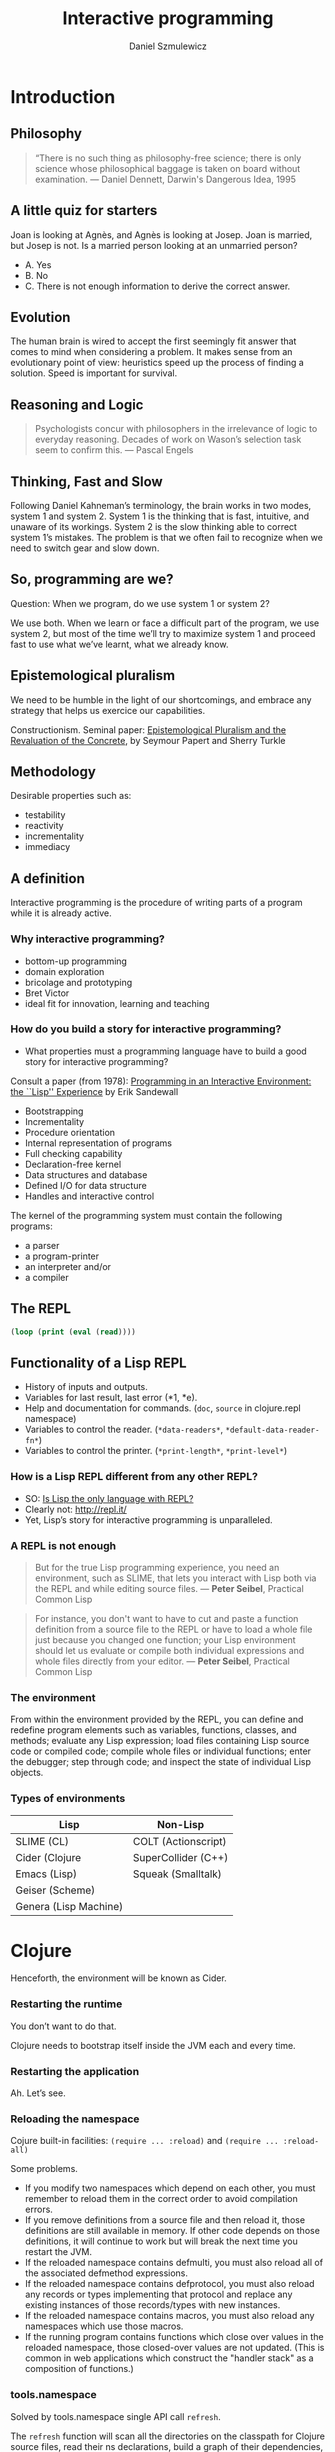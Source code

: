 #+REVEAL_ROOT: https://cdn.jsdelivr.net/reveal.js/2.6.2/
#+REVEAL_THEME: moon
#+OPTIONS: num:nil toc:nil
#+REVEAL_DEFAULT_FRAG_STYLE: roll-in
#+REVEAL_EXTRA_CSS: http://gad.tuppu.net/css/tables.css
#+AUTHOR: Daniel Szmulewicz
#+EMAIL: daniel.szmulewicz@gmail.com
#+TITLE: Interactive programming

* Introduction
** Philosophy
#+BEGIN_QUOTE
“There is no such thing as philosophy-free science; there is only science whose philosophical baggage is taken on board without examination. — Daniel Dennett, Darwin's Dangerous Idea, 1995 
#+END_QUOTE
** A little quiz for starters
Joan is looking at Agnès, and Agnès is looking at Josep. Joan is married, but Josep is not. Is a married person looking at an unmarried person?
#+ATTR_REVEAL: :frag (roll-in)
- A. Yes
- B. No
- C. There is not enough information to derive the correct answer.
** Evolution
The human brain is wired to accept the first seemingly fit answer that comes to mind when considering a problem.
It makes sense from an evolutionary point of view: heuristics speed up the process of finding a solution. Speed is important for survival.
** Reasoning and Logic
#+BEGIN_QUOTE
Psychologists concur with philosophers in the irrelevance of logic to everyday reasoning. Decades of work on Wason’s selection task seem to confirm this. — Pascal Engels
#+END_QUOTE
** Thinking, Fast and Slow
Following Daniel Kahneman’s terminology, the brain works in two modes, system 1 and system 2. System 1 is the thinking that is fast, intuitive, and unaware of its workings. System 2 is the slow thinking able to correct system 1’s mistakes. The problem is that we often fail to recognize when we need to switch gear and slow down. 
** So, programming are we?
Question: When we program, do we use system 1 or system 2?
#+ATTR_REVEAL: :frag (roll-in)
We use both. When we learn or face a difficult part of the program, we use system 2, but most of the time we’ll try to maximize system 1 and proceed fast to use what we’ve learnt, what we already know.
** Epistemological pluralism
We need to be humble in the light of our shortcomings, and embrace any strategy that helps us exercice our capabilities. 
#+REVEAL: split
Constructionism. Seminal paper: [[http://www.papert.org/articles/EpistemologicalPluralism.html][Epistemological Pluralism and the Revaluation of the Concrete]], by Seymour Papert and Sherry Turkle
** Methodology
Desirable properties such as:
- testability
- reactivity
- incrementality
- immediacy
** A definition

Interactive programming is the procedure of writing parts of a program while it is already active.

*** Why interactive programming?
- bottom-up programming
- domain exploration
- bricolage and prototyping
- Bret Victor
- ideal fit for innovation, learning and teaching 

*** How do you build a story for interactive programming?
- What properties must a programming language have to build a good story for interactive programming?

Consult a paper (from 1978): [[http://www.ida.liu.se/ext/caisor/archive/1978/001/caisor-1978-001.pdf][Programming in an Interactive Environment: the ``Lisp'' Experience]] by Erik Sandewall
#+REVEAL: split

- Bootstrapping
- Incrementality
- Procedure orientation
- Internal representation of programs
- Full checking capability
- Declaration-free kernel
- Data structures and database
- Defined I/O for data structure
- Handles and interactive control

#+REVEAL: split

The kernel of the programming system must contain the following programs:

- a parser 
- a program-printer
- an interpreter and/or
- a compiler 

** The REPL
#+BEGIN_SRC emacs-lisp
(loop (print (eval (read))))
#+END_SRC
** Functionality of a Lisp REPL
#+ATTR_REVEAL: :frag (roll-in roll-in roll-in roll-in roll-in)
 * History of inputs and outputs.
 * Variables for last result, last error (*1, *e).
 * Help and documentation for commands. (~doc~, ~source~ in clojure.repl namespace)
 * Variables to control the reader. (~*data-readers*~, ~*default-data-reader-fn*~)
 * Variables to control the printer. (~*print-length*~, ~*print-level*~)
*** How is a Lisp REPL different from any other REPL?

- SO: [[http://stackoverflow.com/questions/5671214/is-lisp-the-only-language-with-repl][Is Lisp the only language with REPL?]]
- Clearly not: http://repl.it/
- Yet, Lisp’s story for interactive programming is unparalleled.

*** A REPL is not enough
#+BEGIN_QUOTE
But for the true Lisp programming experience, you need an environment, such as SLIME, that lets you interact with Lisp both via the REPL and while editing source files. — *Peter Seibel*, Practical Common Lisp
#+END_QUOTE
#+REVEAL: split
#+BEGIN_QUOTE
For instance, you don't want to have to cut and paste a function definition from a source file to the REPL or have to load a whole file just because you changed one function; your Lisp environment should let us evaluate or compile both individual expressions and whole files directly from your editor. — *Peter Seibel*, Practical Common Lisp
#+END_QUOTE
*** The environment
From within the environment provided by the REPL, you can define and redefine program elements such as variables, functions, classes, and methods; evaluate any Lisp expression; load files containing Lisp source code or compiled code; compile whole files or individual functions; enter the debugger; step through code; and inspect the state of individual Lisp objects.
*** Types of environments
| Lisp                  | Non-Lisp            |
|-----------------------+---------------------|
| SLIME  (CL)           | COLT (Actionscript) |
| Cider (Clojure        | SuperCollider (C++) |
| Emacs (Lisp)          | Squeak (Smalltalk)  |
| Geiser (Scheme)       |                     |
| Genera (Lisp Machine) |                     |
* Clojure
Henceforth, the environment will be known as Cider.
*** Restarting the runtime
You don’t want to do that. 
#+REVEAL: split
Clojure needs to bootstrap itself inside the JVM each and every time.
*** Restarting the application
Ah. Let’s see.
*** Reloading the namespace
Cojure built-in facilities: ~(require ... :reload)~ and ~(require ... :reload-all)~ 
#+REVEAL: split
Some problems.
#+ATTR_REVEAL: :frag (roll-in)
- If you modify two namespaces which depend on each other, you must remember to reload them in the correct order to avoid compilation errors.
- If you remove definitions from a source file and then reload it, those definitions are still available in memory. If other code depends on those definitions, it will continue to work but will break the next time you restart the JVM.
- If the reloaded namespace contains defmulti, you must also reload all of the associated defmethod expressions.
- If the reloaded namespace contains defprotocol, you must also reload any records or types implementing that protocol and replace any existing instances of those records/types with new instances.
- If the reloaded namespace contains macros, you must also reload any namespaces which use those macros.
- If the running program contains functions which close over values in the reloaded namespace, those closed-over values are not updated. (This is common in web applications which construct the "handler stack" as a composition of functions.)
*** tools.namespace 
Solved by tools.namespace single API call ~refresh~.
#+REVEAL: split
The ~refresh~ function will scan all the directories on the classpath for Clojure source files, read their ns declarations, build a graph of their dependencies, and load them in dependency order. (You can change the directories it scans with set-refresh-dirs.)
#+REVEAL: split
But first, it will unload (remove) the namespaces that changed to clear out any old definitions.
#+REVEAL: split
#+BEGIN_SRC clojure
user=> (require '[clojure.tools.namespace.repl :refer [refresh]])
user=> (refresh)
user=> (def my-app (start-my-app))
#+END_SRC
#+REVEAL: split
#+BEGIN_SRC clojure
user=> (stop-my-app my-app)
user=> (refresh)
user=> (def my-app (start-my-app))
#+END_SRC
** So, is that it?
#+ATTR_REVEAL: :frag (roll-in)
- No global state. ~refresh~ will destroy Vars when it reloads the namespace (even ~defonce~)
- Acquiring and releasing resources (sockets, files, database connections)
*** The Reloaded pattern
~tools.namespace~ + Lifecycle protocol (Stuart Sierra)
http://thinkrelevance.com/blog/2013/06/04/clojure-workflow-reloaded
*** component
~component~ is a tiny Clojure framework for managing the lifecycle of software components which have runtime state. 
*** system
A set of readymade components. The usual suspects.
| Jetty         | Datomic    |
| HTTP kit      | H2         |
| Aleph         | Monger     |
| Sente         | nREPL      |
| Neo4j         | Langohr    |
| ElasticSearch | PostgreSQL |
| Immutant      | Etsy       |
*** Leiningen
JVM instance proliferation. Examples: the REPL, the ~cljs~ build, the hot-reloading process (figwheel), preprocessors, watchers....

In shell a:
#+BEGIN_SRC bash
$ lein repl :headless
#+END_SRC
In shell b:
#+BEGIN_SRC bash
$ lein trampoline cljsbuild repl-listen
#+END_SRC
Or:
#+BEGIN_SRC bash
$ lein figwheel
#+END_SRC
*** Boot
Single JVM instance.
#+BEGIN_SRC clojure
(deftask dev
  "Run a restartable system in the Repl"
  []
  (comp
   (watch :verbose true)  
   (reload) ; figwheel
   (cljs :source-map true) ; cljsbuild
   (repl :server true))) ; REPL 
#+END_SRC
*** Anatomy of a system 
#+BEGIN_SRC clojure
(defsystem dev-system
  [:db (new-h2-database DEFAULT-MEM-SPEC)
   :web (new-web-server (Integer. (env :http-port)) app)])
#+END_SRC 
*** Boot-system
#+BEGIN_SRC clojure
(deftask dev
  "Run a restartable system in the Repl"
  []
  (comp
   (environ :env {:http-port "3025"
                  :imdb-key "xxxxx-xxxx-xxxxx-xxxxx"})
   (watch :verbose true)
   (system :sys #'dev-system :auto-start true :hot-reload true :files ["handler.clj"])
   (reload) 
   (cljs :source-map true) 
   (repl :server true)))
#+END_SRC
** CQFD
Your application updates itself automatically when editing your source code.
- ~(require ... :reload)~
- ~(refresh}~ (via ~(reloaded.repl/reset)~)
#+BEGIN_NOTES
- (Levels of REPLs.)
- (Restarts (restores known program states) and error handling) In case of an error one gets just another REPL, with added debug commands, in the context of the error. 
#+END_NOTES
** On github
- https://github.com/danielsz/system
- https://github.com/danielsz/system-dependency-injection
- https://github.com/danielsz/holygrail
* Reference
** A history of interactive programming

http://ecx.images-amazon.com/images/I/51qjJtCFxiL.jpg

** GUIs and interactive environments
http://upload.wikimedia.org/wikipedia/en/d/d2/Symbolics-document-examiner.png
#+REVEAL: split
Garnet - a graphical toolkit for Lisp
#+REVEAL_HTML: <iframe width="420" height="315" src="https://www.youtube.com/embed/wc8A0woo0X4" frameborder="0" allowfullscreen></iframe>
** Live coding
Live coding performance in Impromptu by Andrew Sorensen.

#+REVEAL_HTML: <iframe width="420" height="315" src="https://www.youtube.com/embed/b-8Cmd6k4_M" frameborder="0" allowfullscreen></iframe>
** A REPL Everywhere
Full Clojure programming environment in Microsoft Excel
https://github.com/whamtet/Excel-REPL
** The ultimate interactive session
#+REVEAL_HTML: <iframe width="420" height="315" src="https://www.youtube.com/embed/_B_4vhsmRRI" frameborder="0" allowfullscreen></iframe>
